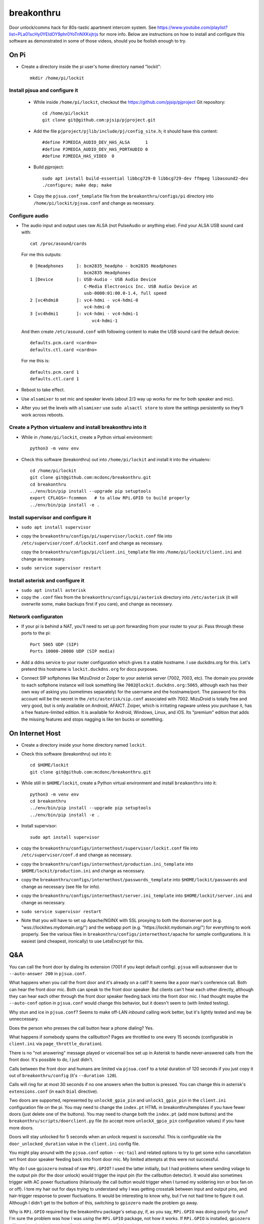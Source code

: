 breakonthru
+++++++++++

Door unlock/comms hack for 80s-tastic apartment intercom system.  See
https://www.youtube.com/playlist?list=PLa01scHy0YEldOY9phr0YoTnNXKxjtrjs for
more info.  Below are instructions on how to install and configure this
software as demonstrated in some of those videos, should you be foolish enough
to try.

On Pi
=====

- Create a directory inside the pi user's home directory named "lockit"::

    mkdir /home/pi/lockit

Install pjsua and configure it
------------------------------

  - While inside ``/home/pi/lockit``, checkout the
    https://github.com/pjsip/pjproject Git repository::

      cd /home/pi/lockit
      git clone git@github.com:pjsip/pjproject.git
      
  - Add the file ``pjproject/pjlib/include/pj/config_site.h``; it should have
    this content::

      #define PJMEDIA_AUDIO_DEV_HAS_ALSA      1
      #define PJMEDIA_AUDIO_DEV_HAS_PORTAUDIO 0
      #define PJMEDIA_HAS_VIDEO  0

  - Build pjproject::


      sudo apt install build-essential libbcg729-0 libbcg729-dev ffmpeg libasound2-dev
      ./configure; make dep; make

  - Copy the ``pjsua.conf_template`` file from the ``breakonthru/configs/pi``
    directory into ``/home/pi/lockit/pjsua.conf`` and change as necessary.

Configure audio
---------------

- The audio input and output uses raw ALSA (not PulseAudio or anything else).
  Find your ALSA USB sound card with::

    cat /proc/asound/cards

  For me this outputs::

    0 [Headphones     ]: bcm2835_headpho - bcm2835 Headphones
                         bcm2835 Headphones
    1 [Device         ]: USB-Audio - USB Audio Device
                         C-Media Electronics Inc. USB Audio Device at
                         usb-0000:01:00.0-1.4, full speed
    2 [vc4hdmi0       ]: vc4-hdmi - vc4-hdmi-0
                         vc4-hdmi-0
    3 [vc4hdmi1       ]: vc4-hdmi - vc4-hdmi-1
                            vc4-hdmi-1

  And then create ``/etc/asound.conf`` with following content to make the USB
  sound card the default device::

    defaults.pcm.card <cardno>
    defaults.ctl.card <cardno>

  For me this is::

    defaults.pcm.card 1
    defaults.ctl.card 1

- Reboot to take effect.

- Use ``alsamixer`` to set mic and speaker levels (about 2/3 way up works for me for
  both speaker and mic).

- After you set the levels with ``alsamixer`` use ``sudo alsactl store`` to store
  the settings persistently so they'll work across reboots.

Create a Python virtualenv and install breakonthru into it
----------------------------------------------------------

- While in ``/home/pi/lockit``, create a Python virtual environment::

    python3 -m venv env

- Check this software (breakonthru) out into ``/home/pi/lockit`` and install it into
  the virtualenv::

    cd /home/pi/lockit
    git clone git@github.com:mcdonc/breakonthru.git
    cd breakonthru
    ../env/bin/pip install --upgrade pip setuptools
    export CFLAGS=-fcommon   # to allow RPi.GPIO to build properly
    ../env/bin/pip install -e .

Install supervisor and configure it
-----------------------------------

-  ``sudo apt install supervisor``

- copy the ``breakonthru/configs/pi/supervisor/lockit.conf`` file into
  ``/etc/supervisor/conf.d/lockit.conf`` and change as necessary.

  copy the ``breakonthru/configs/pi/client.ini_template`` file into
  ``/home/pi/lockit/client.ini`` and change as necessary.

- ``sudo service supervisor restart``

Install asterisk and configure it
---------------------------------

- ``sudo apt install asterisk``

- copy the ``.conf`` files from the ``breakonthru/configs/pi/asterisk``
  directory into ``/etc/asterisk`` (it will overwrite some, make backups first
  if you care), and change as necessary.

Network configuraton
--------------------

- If your pi is behind a NAT, you'll need to set up port forwarding from your router
  to your pi.  Pass through these ports to the pi::

    Port 5065 UDP (SIP)
    Ports 10000-20000 UDP (SIP media)
  
- Add a ddns service to your router configuration which gives it a stable
  hostname.  I use duckdns.org for this.  Let's pretend this hostname is
  ``lockit.duckdns.org`` for docs purposes.

- Connect SIP softphones like MizuDroid or Zoiper to your asterisk server
  (7002, 7003, etc).  The domain you provide to each softphone instance will
  look something like ``7002@lockit.duckdns.org:5065``, although each has their
  own way of asking you (sometimes separately) for the username and the
  hostname/port.  The password for this account will be the secret in the
  ``/etc/asterisk/sip.conf`` associated with 7002.  MizuDroid is totally free
  and very good, but is only available on Android, AFAICT.  Zoiper, which is
  irritating nagware unless you purchase it, has a free feature-limited
  edition.  It is available for Android, Windows, Linux, and iOS.  Its
  "premium" edition that adds the missing features and stops nagging is like
  ten bucks or something.

On Internet Host
================

- Create a directory inside your home directory named ``lockit``.

- Check this software (breakonthru) out into it::

    cd $HOME/lockit
    git clone git@github.com:mcdonc/breakonthru.git

- While still in ``$HOME/lockit``, create a Python virtual environment and install
  ``breakonthru`` into it::

    python3 -m venv env
    cd breakonthru
    ../env/bin/pip install --upgrade pip setuptools
    ../env/bin/pip install -e .

- Install supervisor::

    sudo apt install supervisor

- copy the ``breakonthru/configs/internethost/supervisor/lockit.conf`` file
  into ``/etc/supervisor/conf.d`` and change as necessary.

- copy the ``breakonthru/configs/internethost/production.ini_template`` into
  ``$HOME/lockit/production.ini`` and change as necessary.

- copy the ``breakonthru/configs/internethost/passwords_template`` into
  ``$HOME/lockit/passwords`` and change as necessary (see file for info).

- copy the ``breakonthru/configs/internethost/server.ini_template`` into
  ``$HOME/lockit/server.ini`` and change as necessary.

- ``sudo service supervisor restart``

- Note that you will have to set up Apache/NGINX with SSL proxying to both the
  doorserver port (e.g. "wss://lockitws.mydomain.org/") and the webapp port
  (e.g. "https://lockit.mydomain.org/") for everything to work properly.  See
  the various files in ``breakonthru/configs/internethost/apache`` for sample
  configurations.  It is easiest (and cheapest, ironically) to use LetsEncrypt
  for this.

Q&A
===

You can call the front door by dialing its extension (7001 if you kept default
config).  ``pjsua`` will autoanswer due to ``--auto-answer 200`` in
``pjsua.conf``.

What happens when you call the front door and it's already on a call?  It seems
like a poor man's conference call. Both can hear the front door mic.  Both can
speak to the front door speaker.  But clients can't hear each other directly,
although they can hear each other through the front door speaker feeding back
into the front door mic.  I had thought maybe the ``--auto-conf`` option in
``pjsua.conf`` would change this behavior, but it doesn't seem to (with limited
testing).

Why stun and ice in ``pjsua.conf``? Seems to make off-LAN *inbound* calling
work better, but it's lightly tested and may be unneccessary.

Does the person who presses the call button hear a phone dialing?  Yes.

What happens if somebody spams the callbutton?  Pages are throttled to one
every 15 seconds (configurable in ``client.ini`` via ``page_throttle_duration``).

There is no "not answering" message played or voicemail box set up in Asterisk to
handle never-answered calls from the front door.  It's possible to do, I just didn't.

Calls between the front door and humans are limited via ``pjsua.conf`` to a
total duration of 120 seconds if you just copy it out of ``breakonthru/config``
(it's ``--duration 120``).

Calls will ring for at most 30 seconds if no one answers when the button is
pressed.  You can change this in asterisk's ``extensions.conf`` (in each
``Dial`` directive).

Two doors are supported, represented by ``unlock0_gpio_pin`` and ``unlock1_gpio_pin``
in the ``client.ini`` configuration file on the pi.  You may need to change the
``index.pt`` HTML in breakonthru/templates if you have fewer doors (just delete
one of the buttons).  You may need to change both the ``index.pt`` (add more
buttons) and the ``breakonthru/scripts/doorclient.py`` file (to accept more
``unlockX_gpio_pin`` configuration values) if you have more doors.

Doors will stay unlocked for 5 seconds when an unlock request is successful.
This is configurable via the ``door_unlocked_duration`` value in the
``client.ini`` config file.

You might play around with the ``pjsua.conf`` option ``--ec-tail`` and related
options to try to get some echo cancellation wrt front door speaker feeding
back into front door mic.  My limited attempts at this were not successful.

Why do I use ``gpiozero`` instead of raw ``RPi.GPIO``?  I used the latter initially,
but I had problems where sending volage to the output pin (for the door unlock)
would trigger the input pin (for the callbutton detector).  It would also
sometimes trigger with AC power fluctuations (hilariously the call button would
trigger when I turned my soldering iron or box fan on or off). I tore my hair
out for days trying to understand why I was getting crosstalk between input and
output pins, and hair-trigger response to power fluctuations.  It would be
interesting to know why, but I've not had time to figure it out.  Although I
didn't get to the bottom of this, switching to ``gpiozero`` made the problem go
away.

Why is ``RPi.GPIO`` required by the breakonthru package's setup.py, if, as you
say, ``RPi.GPIO`` was doing poorly for you?  I'm sure the problem was how I was
*using* the ``RPi.GPIO`` package, not how it works.  If ``RPi.GPIO`` is
installed, ``gpiozero`` will use it to do pin detection.  If ``RPi.GPIO`` is
*not* installed, ``gpiozero`` uses experimental native pin detection.
Experimental native pin detection misses most button presses in my testing
(only maybe 1 in 5 are detected), so it is not really viable.  But somehow
``gpiozero`` uses ``RPi.GPIO`` properly, whereas I did not while I used it raw.
¯\_(ツ)_/¯

But even with ``RPi.GPIO`` installed, callbutton press detection via
``gpiozero`` is not perfect in my setup.  Some totally legitimate button
presses are missed.  This is not due to bad debouncing, or due to the button or
the relay.  The button and the relay are doing their jobs fine, I verified this
independently.  Anyway, the upshot is that only maybe 80% of button presses are
detected correctly.  It's irritating but I have no clue why yet.

Why is the ``callbutton_bouncetime`` "2"?  2 means 2 milliseconds.  In my
configuration, the callbutton itself is hooked up to a relay, so it's the relay's
mechanical switch that is being measured by the bounce time, not the actual
call button's mechanical switch.  The relay has a very low bouncetime of about
400 microseconds (I measured it with a scope), so 2 milliseconds is plenty.  You
may need to change this if you use some other method of relaying the call button
into the Pi or if your relay is somehow terrible.  FWIW, the bouncetime of the
actual callbutton switch I'm using for testing is close to 2 milliseconds.

Why use ``supervisor`` instead of a systemd unit to keep the various services
running when they crash?  I'm too lazy to look up the docs for the systemd unit
config file, and I am the author of ``supervisor``.  Patches accepted.  Do
note the logging output requirements, though.
